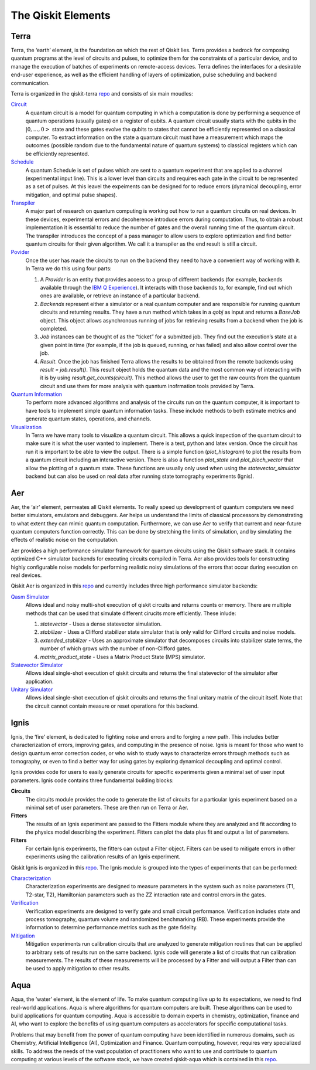 .. _Elements:

###################
The Qiskit Elements
###################

.. _Terra:

=====
Terra
=====

Terra, the ‘earth’ element, is the foundation on which the rest of Qiskit lies.
Terra provides a bedrock for composing quantum programs at the level of circuits and pulses,
to optimize them for the constraints of a particular device, and to manage the execution
of batches of experiments on remote-access devices. Terra defines the interfaces
for a desirable end-user experience, as well as the efficient handling of layers
of optimization, pulse scheduling and backend communication.

Terra is organized in the qiskit-terra `repo <https://github.com/Qiskit/qiskit-terra>`__ and consists
of six main moudles:

`Circuit <https://github.com/Qiskit/qiskit-terra/tree/master/qiskit/circuit>`__
   A quantum circuit is a model for quantum computing in which a computation is done by performing a
   sequence of quantum operations (usually gates) on a register of qubits. A quantum circuit usually
   starts with the qubits in the :math:`|0,…,0>` state and these gates evolve the qubits to states
   that cannot be efficiently represented on a
   classical computer. To extract information on the state a quantum circuit must have a measurement
   which maps the outcomes (possible random due to the fundamental nature of quantum systems) to
   classical registers which can be efficiently represented.

`Schedule <https://github.com/Qiskit/qiskit-terra/tree/master/qiskit/pulse>`__
   A quantum Schedule is set of pulses which are sent to a quantum experiment that are applied to 
   a channel (experimental input line). This is a lower level than circuits and requires each gate 
   in the circuit to be  represented as a set of pulses. At this leavel the expeiments can be designed
   for to reduce errors (dynamical decoupling, error mitigation, and optimal pulse shapes).

`Transpiler <https://github.com/Qiskit/qiskit-terra/tree/master/qiskit/transpiler>`__
   A major part of research on quantum computing is working out how to run a quantum
   circuits on real devices.  In these devices, experimental errors and decoherence introduce
   errors during computation. Thus, to obtain a robust implementation it is essential
   to reduce the number of gates and the overall running time of the quantum circuit.
   The transpiler introduces the concept of a pass manager to allow users to explore
   optimization and find better quantum circuits for their given algorithm. We call it a
   transpiler as the end result is still a circuit.

`Povider <https://github.com/Qiskit/qiskit-terra/tree/master/qiskit/providers>`__
   Once the user has made the circuits to run on the backend they need to have a convenient way of
   working with it. In Terra we do this using four parts:

   #. A *Provider* is an entity that provides access to a group of different backends (for example,
      backends available through the `IBM Q Experience <https://quantum-computing.ibm.com>`__).
      It interacts with those backends to, for example,
      find out which ones are available, or retrieve an instance of a particular backend.
   #. *Backends* represent either a simulator or a real quantum computer and are responsible
      for running quantum circuits and returning results. They have a run method which takes in a
      `qobj` as input and returns a `BaseJob` object. This object allows asynchronous running of
      jobs for retrieving results from a backend when the job is completed.
   #. *Job* instances can be thought of as the “ticket” for a submitted job.
      They find out the execution’s state at a given point in time (for example,
      if the job is queued, running, or has failed) and also allow control over the job.
   #. *Result*. Once the job has finished Terra allows the results to be obtained from the
      remote backends using `result = job.result()`.  This result object holds the quantum
      data and the most common way of interacting with it is by using 
      `result.get_counts(circuit)`. This method allows the user to get the raw counts
      from the quantum circuit and use them for more analysis with
      quantum inofrmation tools provided by Terra.

`Quantum Information <https://github.com/Qiskit/qiskit-terra/tree/master/qiskit/quantum_info>`__
   To perform more advanced algorithms and analysis of the circuits run on the quantum
   computer, it is
   important to have tools to implement simple quantum information tasks. These include
   methods to both estimate metrics and generate quantum states, operations, and channels.

`Visualization <https://github.com/Qiskit/qiskit-terra/tree/master/qiskit/visualization>`__
   In Terra we have many tools to visualize a quantum circuit. This allows a quick inspection of the
   quantum circuit to make sure it is what the user wanted to implement. There is a text, python and
   latex version. Once the circuit has run it is important to be able to view the output. There is a
   simple function (`plot_histogram`) to plot the results from a quantum circuit including an
   interactive version. There is also a function `plot_state` and `plot_bloch_vector` that allow
   the plotting of a quantum state. These functions are usually only used when using the
   `statevector_simulator` backend but can also be used on real data after running state tomography
   experiments (Ignis).

.. _Aer:

===
Aer
===

Aer, the ‘air’ element, permeates all Qiskit elements. To really speed up development of
quantum computers we need better simulators, emulators and debuggers. Aer helps us understand
the limits of classical processors by demonstrating to what extent they can mimic quantum
computation. Furthermore, we can use Aer to verify that current and near-future quantum
computers function correctly. This can be done by stretching the limits of simulation,
and by simulating the effects of realistic noise on the computation.

Aer provides a high performance simulator framework for quantum circuits using
the Qiskit software stack. It contains optimized C++ simulator backends for executing
circuits compiled in Terra. Aer also provides tools for constructing highly
configurable noise models for performing realistic noisy simulations of the errors that
occur during execution on real devices.

Qiskit Aer is organized in this `repo <https://github.com/Qiskit/qiskit-aer>`__ and currently
includes three high performance simulator backends:

`Qasm Simulator <https://github.com/Qiskit/qiskit-aer/blob/master/qiskit/providers/aer/backends/qasm_simulator.py>`__
   Allows ideal and noisy multi-shot execution of qiskit circuits and returns counts or memory.
   There are multiple methods that can be used that simulate different cirucits more efficiently. 
   These inlude:
   
   #. *statevector* - Uses a dense statevector simulation.
   #. *stabilizer* - Uses a Clifford stabilizer state simulator that is only valid 
      for Clifford circuits and noise models.
   #. *extended_stabilizer* - Uses an approximate simulator that decomposes circuits
      into stabilizer state terms, the number of which grows with the number of
      non-Clifford gates.
   #. *matrix_product_state* - Uses a Matrix Product State (MPS) simulator.

`Statevector Simulator <https://github.com/Qiskit/qiskit-aer/blob/master/qiskit/providers/aer/backends/statevector_simulator.py>`__
   Allows ideal single-shot execution of qiskit circuits and returns the final
   statevector of the simulator after application.

`Unitary Simulator <https://github.com/Qiskit/qiskit-aer/blob/master/qiskit/providers/aer/backends/statevector_simulator.py>`__
   Allows ideal single-shot execution of qiskit circuits and
   returns the final unitary matrix of the circuit itself. Note that the circuit
   cannot contain measure or reset operations for this backend.


.. _Ignis:

=====
Ignis
=====

Ignis, the ‘fire’ element, is dedicated to fighting noise and errors and to forging a
new path. This includes better characterization of errors, improving gates, and
computing in the presence of noise. Ignis is meant for those who want to design
quantum error correction codes, or who wish to study ways to characterize errors
through methods such as tomography, or even to find a better way for using gates
by exploring dynamical decoupling and optimal control.

Ignis provides code for users to easily generate circuits for specific
experiments given a minimal set of user input parameters. Ignis code contains
three fundamental building blocks:

**Circuits**
 The circuits module provides the code to generate the list of circuits
 for a particular Ignis experiment based on a minimal set of user
 parameters. These are then run on Terra or Aer.
**Fitters**
 The results of an Ignis experiment are passed to the Fitters module where
 they are analyzed and fit according to the physics model describing
 the experiment. Fitters can plot the data plus fit and output a list
 of parameters.
**Filters**
 For certain Ignis experiments, the fitters can output a Filter object.
 Filters can be used to mitigate errors in other experiments using the
 calibration results of an Ignis experiment.

Qiskit Ignis is organized in this `repo <https://github.com/Qiskit/qiskit-ignis>`__.
The Ignis module is grouped into the types of experiments that can be
performed:


`Characterization <https://github.com/Qiskit/qiskit-ignis/tree/master/qiskit/ignis/characterization>`__
  Characterization experiments are designed to measure parameters in the
  system such as noise parameters (T1, T2-star, T2), Hamiltonian parameters such
  as the ZZ interaction rate and control errors in the gates.

`Verification <https://github.com/Qiskit/qiskit-ignis/tree/master/qiskit/ignis/verification>`__
  Verification experiments are designed to verify gate and small
  circuit performance. Verification includes state and process tomography,
  quantum volume and randomized benchmarking (RB). These experiments provide
  the information to determine performance metrics such as the gate fidelity.

`Mitigation <https://github.com/Qiskit/qiskit-ignis/tree/master/qiskit/ignis/mitigation>`__
  Mitigation experiments run calibration circuits that are analyzed to
  generate mitigation routines that can be applied to arbitrary sets of results
  run on the same backend. Ignis code will generate a list of circuits that
  run calibration measurements. The results of these measurements will be
  processed by a Fitter and will output a Filter than can be used to apply
  mitigation to other results.


.. _Aqua:

====
Aqua
====

Aqua, the ‘water’ element, is the element of life. To make quantum computing live up to its
expectations,
we need to find real-world applications. Aqua is where algorithms for quantum computers
are built. These algorithms can be used to build applications for quantum computing.
Aqua is accessible to domain experts in chemistry, optimization, finance and AI, who
want to explore the benefits of using quantum computers as accelerators for specific
computational tasks.

Problems that may benefit from the power of quantum computing
have been identified in numerous
domains, such as Chemistry, Artificial Intelligence (AI), Optimization
and Finance. Quantum computing, however, requires very specialized skills.
To address the needs of the vast population of practitioners who want to use and
contribute to quantum computing at various levels of the software stack, we have
created qiskit-aqua which is contained in this
`repo <https://github.com/Qiskit/qiskit-aqua>`__.
